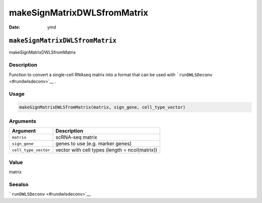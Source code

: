============================
makeSignMatrixDWLSfromMatrix
============================

:Date: ymd

``makeSignMatrixDWLSfromMatrix``
================================

makeSignMatrixDWLSfromMatrix

Description
-----------

Function to convert a single-cell RNAseq matrix into a format that can
be used with ```runDWLSDeconv`` <#rundwlsdeconv>`__ .

Usage
-----

.. code:: r

   makeSignMatrixDWLSfromMatrix(matrix, sign_gene, cell_type_vector)

Arguments
---------

+-------------------------------+--------------------------------------+
| Argument                      | Description                          |
+===============================+======================================+
| ``matrix``                    | scRNA-seq matrix                     |
+-------------------------------+--------------------------------------+
| ``sign_gene``                 | genes to use (e.g. marker genes)     |
+-------------------------------+--------------------------------------+
| ``cell_type_vector``          | vector with cell types (length =     |
|                               | ncol(matrix))                        |
+-------------------------------+--------------------------------------+

Value
-----

matrix

Seealso
-------

```runDWLSDeconv`` <#rundwlsdeconv>`__
